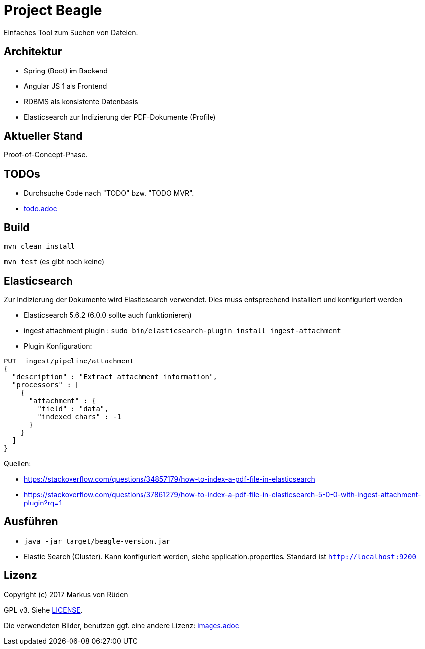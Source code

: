 = Project Beagle

Einfaches Tool zum Suchen von Dateien.

== Architektur

 * Spring (Boot) im Backend
 * Angular JS 1 als Frontend
 * RDBMS als konsistente Datenbasis
 * Elasticsearch zur Indizierung der PDF-Dokumente (Profile)

== Aktueller Stand

Proof-of-Concept-Phase.

== TODOs

* Durchsuche Code nach "TODO" bzw. "TODO MVR".

* link:todo.adoc[todo.adoc]

== Build

`mvn clean install`

`mvn test` (es gibt noch keine)

== Elasticsearch

Zur Indizierung der Dokumente wird Elasticsearch verwendet.
Dies muss entsprechend installiert und konfiguriert werden

- Elasticsearch 5.6.2 (6.0.0 sollte auch funktionieren)
- ingest attachment plugin : `sudo bin/elasticsearch-plugin install ingest-attachment`
- Plugin Konfiguration:

```
PUT _ingest/pipeline/attachment
{
  "description" : "Extract attachment information",
  "processors" : [
    {
      "attachment" : {
        "field" : "data",
        "indexed_chars" : -1
      }
    }
  ]
}
```

Quellen:

 * https://stackoverflow.com/questions/34857179/how-to-index-a-pdf-file-in-elasticsearch
 * https://stackoverflow.com/questions/37861279/how-to-index-a-pdf-file-in-elasticsearch-5-0-0-with-ingest-attachment-plugin?rq=1

== Ausführen

 * `java -jar target/beagle-version.jar`

 * Elastic Search (Cluster).
 Kann konfiguriert werden, siehe application.properties.
 Standard ist `http://localhost:9200`

== Lizenz

Copyright (c) 2017 Markus von Rüden

GPL v3. Siehe link:LICENSE[LICENSE].

Die verwendeten Bilder, benutzen ggf. eine andere Lizenz: link:images.adoc[images.adoc]
